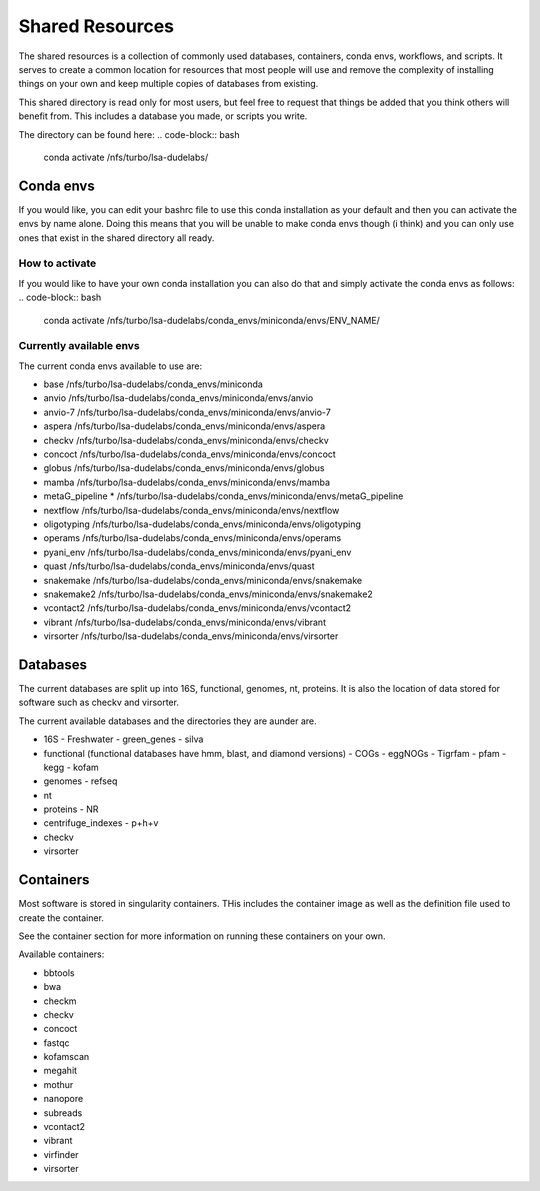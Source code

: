 =============================================
Shared Resources
=============================================

The shared resources is a collection of commonly used databases,
containers, conda envs, workflows, and scripts. It serves to create
a common location for resources that most people will use and remove
the complexity of installing things on your own and keep multiple copies
of databases from existing. 

This shared directory is read only for most users, but feel free to request 
that things be added that you think others will benefit from. This includes 
a database you made, or scripts you write.

The directory can be found here:
.. code-block:: bash

    conda activate /nfs/turbo/lsa-dudelabs/

Conda envs
============
If you would like, you can edit your bashrc file to use this conda installation
as your default and then you can activate the envs by name alone. Doing this means
that you will be unable to make conda envs though (i think) and you can only use 
ones that exist in the shared directory all ready. 

How to activate
----------------
If you would like to have your own conda installation you can also do that and 
simply activate the conda envs as follows:
.. code-block:: bash

    conda activate /nfs/turbo/lsa-dudelabs/conda_envs/miniconda/envs/ENV_NAME/

Currently available envs
------------------------
The current conda envs available to use are:

- base                     /nfs/turbo/lsa-dudelabs/conda_envs/miniconda
- anvio                    /nfs/turbo/lsa-dudelabs/conda_envs/miniconda/envs/anvio
- anvio-7                  /nfs/turbo/lsa-dudelabs/conda_envs/miniconda/envs/anvio-7
- aspera                   /nfs/turbo/lsa-dudelabs/conda_envs/miniconda/envs/aspera
- checkv                   /nfs/turbo/lsa-dudelabs/conda_envs/miniconda/envs/checkv
- concoct                  /nfs/turbo/lsa-dudelabs/conda_envs/miniconda/envs/concoct
- globus                   /nfs/turbo/lsa-dudelabs/conda_envs/miniconda/envs/globus
- mamba                    /nfs/turbo/lsa-dudelabs/conda_envs/miniconda/envs/mamba
- metaG_pipeline        *  /nfs/turbo/lsa-dudelabs/conda_envs/miniconda/envs/metaG_pipeline
- nextflow                 /nfs/turbo/lsa-dudelabs/conda_envs/miniconda/envs/nextflow
- oligotyping              /nfs/turbo/lsa-dudelabs/conda_envs/miniconda/envs/oligotyping
- operams                  /nfs/turbo/lsa-dudelabs/conda_envs/miniconda/envs/operams
- pyani_env                /nfs/turbo/lsa-dudelabs/conda_envs/miniconda/envs/pyani_env
- quast                    /nfs/turbo/lsa-dudelabs/conda_envs/miniconda/envs/quast
- snakemake                /nfs/turbo/lsa-dudelabs/conda_envs/miniconda/envs/snakemake
- snakemake2               /nfs/turbo/lsa-dudelabs/conda_envs/miniconda/envs/snakemake2
- vcontact2                /nfs/turbo/lsa-dudelabs/conda_envs/miniconda/envs/vcontact2
- vibrant                  /nfs/turbo/lsa-dudelabs/conda_envs/miniconda/envs/vibrant
- virsorter                /nfs/turbo/lsa-dudelabs/conda_envs/miniconda/envs/virsorter
  
Databases
=========
The current databases are split up into 16S, functional, genomes, nt, proteins. It is also the location of data
stored for software such as checkv and virsorter. 

The current available databases and the directories they are aunder are.

- 16S 
  - Freshwater
  - green_genes
  - silva
  
- functional (functional databases have hmm, blast, and diamond versions) 
  - COGs 
  - eggNOGs
  - Tigrfam
  - pfam
  - kegg
  - kofam
  
- genomes 
  - refseq
  
- nt 

- proteins
  - NR
  
- centrifuge_indexes
  - p+h+v
  
- checkv

- virsorter

Containers
==========
Most software is stored in singularity containers. THis includes the container image as well as the definition
file used to create the container.

See the container section for more information on running these containers on your own.

Available containers:

- bbtools
- bwa
- checkm
- checkv
- concoct
- fastqc
- kofamscan
- megahit
- mothur
- nanopore
- subreads
- vcontact2
- vibrant
- virfinder
- virsorter
